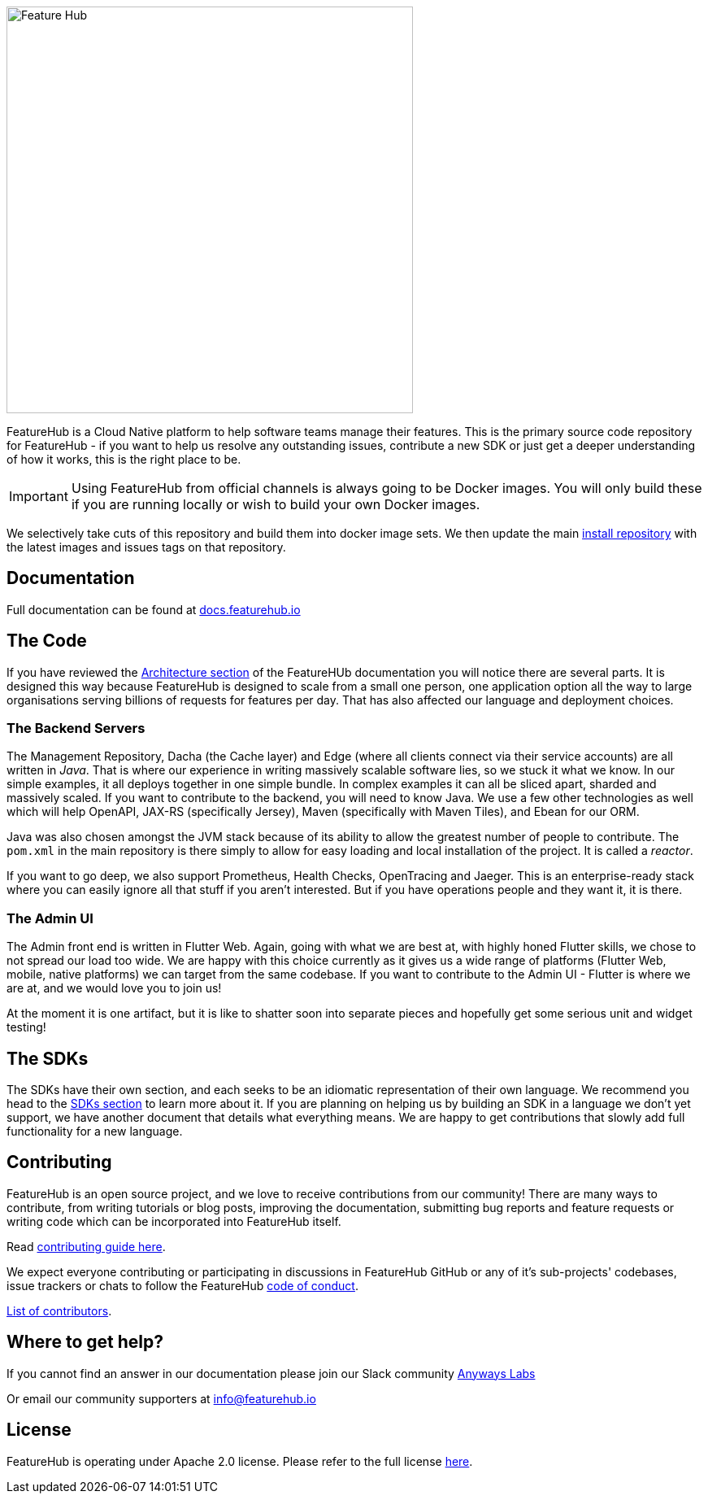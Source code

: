 :icons: font
image::docs/images/fh_primary_navy.png[Feature Hub,500]

FeatureHub is a Cloud Native platform to help software teams manage their features. This is the
primary source code repository for FeatureHub - if you want to help us resolve any outstanding
issues, contribute a new SDK or just get a deeper understanding of how it works, this is the right place to be.

IMPORTANT: Using FeatureHub from official channels is always going to be Docker images. You will only build these
if you are running locally or wish to build your own Docker images.

We selectively take cuts of this repository and build them into docker image sets. We then
update the main https://github.com/featurehub-io/featurehub-install[install repository] with the latest
images and issues tags on that repository. 

== Documentation

Full documentation can be found at https://docs.featurehub.io[docs.featurehub.io]

== The Code

If you have reviewed the https://docs.featurehub.io/architecture.html[Architecture section] of the FeatureHUb 
documentation you will notice there are several parts. It is designed this way because FeatureHub is designed
to scale from a small one person, one application option all the way to large organisations serving billions
of requests for features per day. That has also affected our language and deployment choices.

=== The Backend Servers 

The Management Repository, Dacha (the Cache layer) and Edge (where all clients connect
via their service accounts) are all written in _Java_. That is where our experience in writing massively scalable
software lies, so we stuck it what we know. In our simple examples, it all deploys together in one simple 
bundle. In complex examples it can all be sliced apart, sharded and massively scaled. If you want to
contribute to the backend, you will need to know Java. We use a few other technologies as well which will
help OpenAPI, JAX-RS (specifically Jersey), Maven (specifically with Maven Tiles), and Ebean for our ORM.

Java was also chosen amongst the JVM stack because of its ability to allow the greatest number of people to 
contribute. The `pom.xml`  in the main repository is there simply to allow for easy loading and local installation
of the project. It is called a _reactor_. 

If you want to go deep, we also support Prometheus, Health Checks, OpenTracing and Jaeger. This is an 
enterprise-ready stack where you can easily ignore all that stuff if you aren't interested. But if you have
operations people and they want it, it is there.

=== The Admin UI

The Admin front end is written in Flutter Web. Again, going with what we are best at, with highly honed Flutter skills,
we chose to not spread our load too wide. We are happy with this choice currently as it gives us a wide range
of platforms (Flutter Web, mobile, native platforms) we can target from the same codebase. If you want
to contribute to the Admin UI - Flutter is where we are at, and we would love you to join us! 

At the moment it is one artifact, but it is like to shatter soon into separate pieces and hopefully get some
serious unit and widget testing! 

== The SDKs

The SDKs have their own section, and each seeks to be an idiomatic representation of their own
language. We recommend you head to the link:sdks/README.adoc[SDKs section] to learn more about it. If
you are planning on helping us by building an SDK in a language we don't yet support, we have another
document that details what everything means. We are happy to get contributions that slowly add full
functionality for a new language. 

== Contributing

FeatureHub is an open source project, and we love to receive contributions from our community!
There are many ways to contribute, from writing tutorials or blog posts, improving the documentation, submitting bug reports and feature requests or writing code which can be incorporated into FeatureHub itself.

Read link:.github/CONTRIBUTING.adoc[contributing guide here].

We expect everyone contributing or participating in discussions in FeatureHub GitHub or any of it's sub-projects' codebases, issue trackers or chats to follow the FeatureHub
link:.github/CODE_OF_CONDUCT.md[code of conduct].

link:.github/CONTRIBUTORS.adoc[List of contributors].

== Where to get help? 

If you cannot find an answer in our documentation please join our Slack community link:https://join.slack.com/t/anyways-labs/shared_invite/zt-frxdx34x-ODs_XmLh6BCvqiNeBRx0hA[Anyways Labs]

Or email our community supporters at info@featurehub.io

== License

FeatureHub is operating under Apache 2.0 license.
Please refer to the full license link:LICENSE.txt[here]. 


